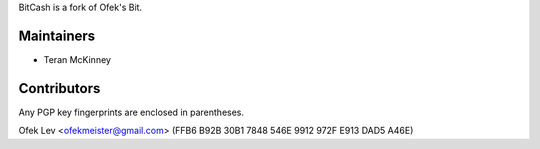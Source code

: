BitCash is a fork of Ofek's Bit.

Maintainers
-----------

- Teran McKinney

Contributors
------------

Any PGP key fingerprints are enclosed in parentheses.

Ofek Lev <ofekmeister@gmail.com> (FFB6 B92B 30B1 7848 546E 9912 972F E913 DAD5 A46E)
